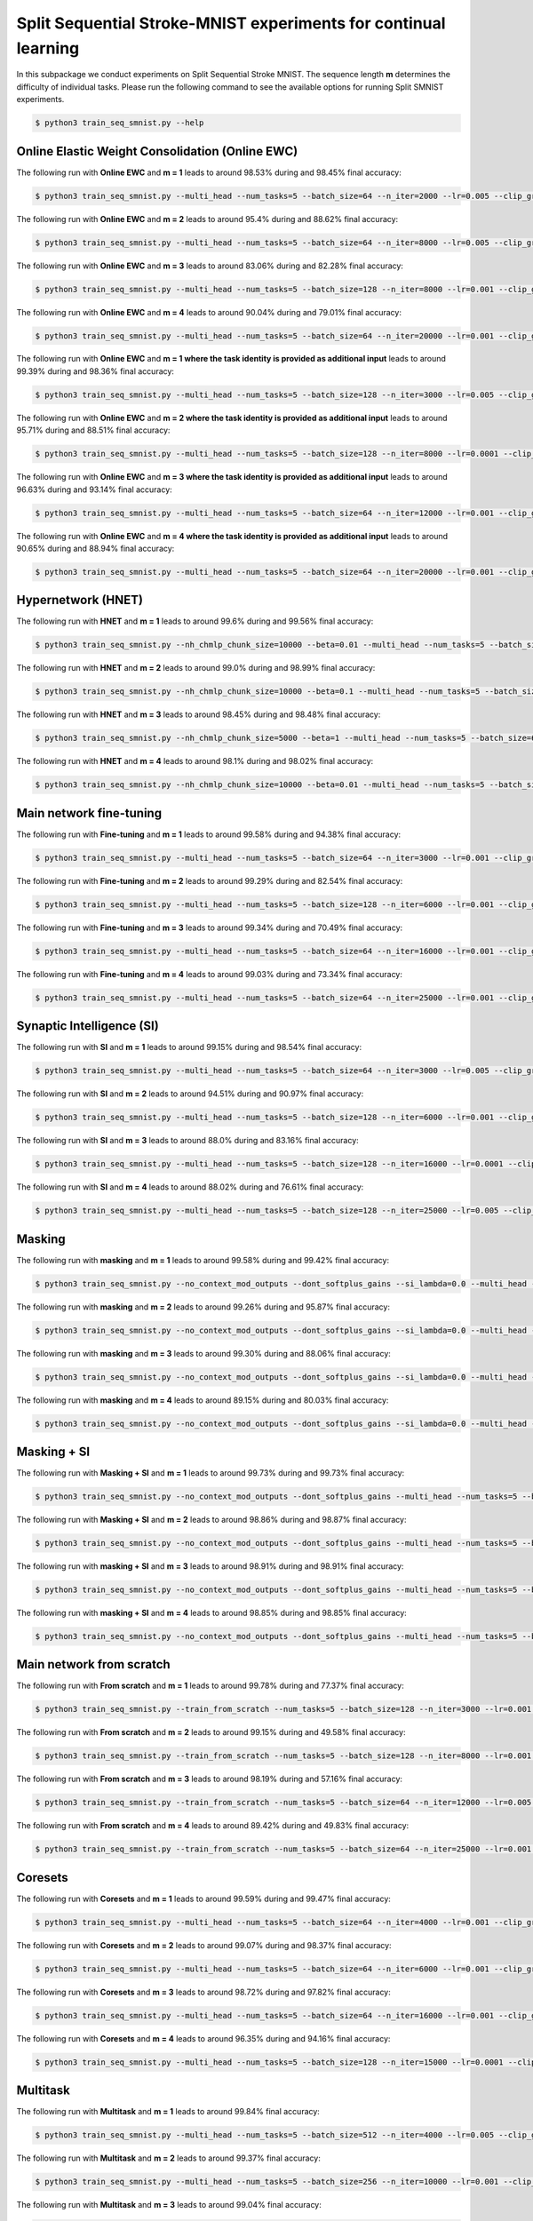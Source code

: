 Split Sequential Stroke-MNIST experiments for continual learning
================================================================

.. Comment: Only the README content after the inclusion marker below will be added to the documentation by sphinx.
.. content-inclusion-marker-do-not-remove

In this subpackage we conduct experiments on Split Sequential Stroke MNIST. The sequence length **m** determines the difficulty of individual tasks.
Please run the following command to see the available options for running Split SMNIST experiments.

.. code-block:: console

    $ python3 train_seq_smnist.py --help


Online Elastic Weight Consolidation (Online EWC)
^^^^^^^^^^^^^^^^^^^^^^^^^^^^^^^^^^^^^^^^^^^^^^^^

The following run with **Online EWC** and **m = 1** leads to around 98.53% during and 98.45% final accuracy:

.. code-block:: console

    $ python3 train_seq_smnist.py --multi_head --num_tasks=5 --batch_size=64 --n_iter=2000 --lr=0.005 --clip_grad_norm=-1 --rnn_arch="256" --use_cuda --ssmnist_seq_len=1 --ssmnist_two_classes --use_ewc --ewc_lambda=10000000.0 --n_fisher=200 

The following run with **Online EWC** and **m = 2** leads to around 95.4% during and 88.62% final accuracy:

.. code-block:: console

    $ python3 train_seq_smnist.py --multi_head --num_tasks=5 --batch_size=64 --n_iter=8000 --lr=0.005 --clip_grad_norm=100 --rnn_arch="256" --use_cuda --ssmnist_seq_len=2 --ssmnist_two_classes --use_ewc --ewc_lambda=10000000.0 --n_fisher=200 

The following run with **Online EWC** and **m = 3** leads to around 83.06% during and 82.28% final accuracy:

.. code-block:: console

    $ python3 train_seq_smnist.py --multi_head --num_tasks=5 --batch_size=128 --n_iter=8000 --lr=0.001 --clip_grad_norm=-1 --rnn_arch="256" --use_cuda --ssmnist_seq_len=3 --ssmnist_two_classes --use_ewc --ewc_lambda=10000000.0 --n_fisher=200 

The following run with **Online EWC** and **m = 4** leads to around 90.04% during and 79.01% final accuracy:

.. code-block:: console

    $ python3 train_seq_smnist.py --multi_head --num_tasks=5 --batch_size=64 --n_iter=20000 --lr=0.001 --clip_grad_norm=100 --rnn_arch="256" --use_cuda --ssmnist_seq_len=4 --ssmnist_two_classes --use_ewc --ewc_lambda=100000.0 --n_fisher=200 

The following run with **Online EWC** and **m = 1 where the task identity is provided as additional input** leads to around 99.39% during and 98.36% final accuracy:

.. code-block:: console

    $ python3 train_seq_smnist.py --multi_head --num_tasks=5 --batch_size=128 --n_iter=3000 --lr=0.005 --clip_grad_norm=1 --rnn_arch=256 --use_cuda --input_task_identity --ssmnist_seq_len=1 --ssmnist_two_classes --use_ewc --ewc_lambda=100000000.0 --n_fisher=-1

The following run with **Online EWC** and **m = 2 where the task identity is provided as additional input** leads to around 95.71% during and 88.51% final accuracy:

.. code-block:: console

    $ python3 train_seq_smnist.py --multi_head --num_tasks=5 --batch_size=128 --n_iter=8000 --lr=0.0001 --clip_grad_norm=-1 --rnn_arch=256 --use_cuda --input_task_identity --ssmnist_seq_len=2 --ssmnist_two_classes --use_ewc --ewc_lambda=10000.0 --n_fisher=-1

The following run with **Online EWC** and **m = 3 where the task identity is provided as additional input** leads to around 96.63% during and 93.14% final accuracy:

.. code-block:: console

    $ python3 train_seq_smnist.py --multi_head --num_tasks=5 --batch_size=64 --n_iter=12000 --lr=0.001 --clip_grad_norm=100 --rnn_arch=256 --use_cuda --input_task_identity --ssmnist_seq_len=3 --ssmnist_two_classes --use_ewc --ewc_lambda=10000000.0 --n_fisher=-1

The following run with **Online EWC** and **m = 4 where the task identity is provided as additional input** leads to around 90.65% during and 88.94% final accuracy:

.. code-block:: console

    $ python3 train_seq_smnist.py --multi_head --num_tasks=5 --batch_size=64 --n_iter=20000 --lr=0.001 --clip_grad_norm=-1 --rnn_arch=256 --use_cuda --input_task_identity --ssmnist_seq_len=4 --ssmnist_two_classes --use_ewc --ewc_lambda=10000000000.0 --n_fisher=-1


Hypernetwork (HNET)
^^^^^^^^^^^^^^^^^^^

The following run with **HNET** and **m = 1** leads to around 99.6% during and 99.56% final accuracy:

.. code-block:: console

    $ python3 train_seq_smnist.py --nh_chmlp_chunk_size=10000 --beta=0.01 --multi_head --num_tasks=5 --batch_size=128 --n_iter=2000 --lr=0.001 --clip_grad_norm=-1 --rnn_arch="256" --nh_hnet_type=chunked_hmlp --nh_hmlp_arch="25,25" --nh_cond_emb_size=32 --nh_chunk_emb_size="16" --use_new_hnet --std_normal_temb=1.0 --std_normal_emb=0.1 --use_cuda --hnet_all --ssmnist_seq_len=1 --ssmnist_two_classes 

The following run with **HNET** and **m = 2** leads to around 99.0% during and 98.99% final accuracy:

.. code-block:: console

    $ python3 train_seq_smnist.py --nh_chmlp_chunk_size=10000 --beta=0.1 --multi_head --num_tasks=5 --batch_size=128 --n_iter=8000 --lr=0.001 --clip_grad_norm=100 --rnn_arch="256" --nh_hnet_type=chunked_hmlp --nh_hmlp_arch="25,25" --nh_cond_emb_size=32 --nh_chunk_emb_size="16" --use_new_hnet --std_normal_temb=1.0 --std_normal_emb=0.1 --use_cuda --hnet_all --ssmnist_seq_len=2 --ssmnist_two_classes 

The following run with **HNET** and **m = 3** leads to around 98.45% during and 98.48% final accuracy:

.. code-block:: console

    $ python3 train_seq_smnist.py --nh_chmlp_chunk_size=5000 --beta=1 --multi_head --num_tasks=5 --batch_size=64 --n_iter=8000 --lr=0.001 --clip_grad_norm=-1 --rnn_arch="256" --nh_hnet_type=chunked_hmlp --nh_hmlp_arch="50,50" --nh_cond_emb_size=32 --nh_chunk_emb_size="16" --use_new_hnet --std_normal_temb=0.1 --std_normal_emb=0.1 --use_cuda --hnet_all --ssmnist_seq_len=3 --ssmnist_two_classes 

The following run with **HNET** and **m = 4** leads to around 98.1% during and 98.02% final accuracy:

.. code-block:: console

    $ python3 train_seq_smnist.py --nh_chmlp_chunk_size=10000 --beta=0.01 --multi_head --num_tasks=5 --batch_size=128 --n_iter=20000 --lr=0.001 --clip_grad_norm=-1 --rnn_arch="256" --nh_hnet_type=chunked_hmlp --nh_hmlp_arch="25,25" --nh_cond_emb_size=16 --nh_chunk_emb_size="16" --use_new_hnet --std_normal_temb=0.1 --std_normal_emb=0.1 --use_cuda --hnet_all --ssmnist_seq_len=4 --ssmnist_two_classes 


Main network fine-tuning
^^^^^^^^^^^^^^^^^^^^^^^^

The following run with **Fine-tuning** and **m = 1** leads to around 99.58% during and 94.38% final accuracy:

.. code-block:: console

    $ python3 train_seq_smnist.py --multi_head --num_tasks=5 --batch_size=64 --n_iter=3000 --lr=0.001 --clip_grad_norm=1 --rnn_arch="256" --use_cuda --ssmnist_seq_len=1 --ssmnist_two_classes 

The following run with **Fine-tuning** and **m = 2** leads to around 99.29% during and 82.54% final accuracy:

.. code-block:: console

    $ python3 train_seq_smnist.py --multi_head --num_tasks=5 --batch_size=128 --n_iter=6000 --lr=0.001 --clip_grad_norm=1 --rnn_arch="256" --use_cuda --ssmnist_seq_len=2 --ssmnist_two_classes 

The following run with **Fine-tuning** and **m = 3** leads to around 99.34% during and 70.49% final accuracy:

.. code-block:: console

    $ python3 train_seq_smnist.py --multi_head --num_tasks=5 --batch_size=64 --n_iter=16000 --lr=0.001 --clip_grad_norm=1 --rnn_arch="256" --use_cuda --ssmnist_seq_len=3 --ssmnist_two_classes 

The following run with **Fine-tuning** and **m = 4** leads to around 99.03% during and 73.34% final accuracy:

.. code-block:: console

    $ python3 train_seq_smnist.py --multi_head --num_tasks=5 --batch_size=64 --n_iter=25000 --lr=0.001 --clip_grad_norm=1 --rnn_arch="256" --use_cuda --ssmnist_seq_len=4 --ssmnist_two_classes 


Synaptic Intelligence (SI)
^^^^^^^^^^^^^^^^^^^^^^^^^^

The following run with **SI** and **m = 1** leads to around 99.15% during and 98.54% final accuracy:

.. code-block:: console

    $ python3 train_seq_smnist.py --multi_head --num_tasks=5 --batch_size=64 --n_iter=3000 --lr=0.005 --clip_grad_norm=1 --rnn_arch="256" --use_cuda --ssmnist_seq_len=1 --ssmnist_two_classes --use_si --si_lambda=0.01 --si_task_loss_only 

The following run with **SI** and **m = 2** leads to around 94.51% during and 90.97% final accuracy:

.. code-block:: console

    $ python3 train_seq_smnist.py --multi_head --num_tasks=5 --batch_size=128 --n_iter=6000 --lr=0.001 --clip_grad_norm=1 --rnn_arch="256" --use_cuda --ssmnist_seq_len=2 --ssmnist_two_classes --use_si --si_lambda=0.1 --si_task_loss_only 

The following run with **SI** and **m = 3** leads to around 88.0% during and 83.16% final accuracy:

.. code-block:: console

    $ python3 train_seq_smnist.py --multi_head --num_tasks=5 --batch_size=128 --n_iter=16000 --lr=0.0001 --clip_grad_norm=1 --rnn_arch="256" --use_cuda --ssmnist_seq_len=3 --ssmnist_two_classes --use_si --si_lambda=100.0 --si_task_loss_only 

The following run with **SI** and **m = 4** leads to around 88.02% during and 76.61% final accuracy:

.. code-block:: console

    $ python3 train_seq_smnist.py --multi_head --num_tasks=5 --batch_size=128 --n_iter=25000 --lr=0.005 --clip_grad_norm=-1 --rnn_arch="256" --use_cuda --ssmnist_seq_len=4 --ssmnist_two_classes --use_si --si_lambda=10.0 --si_task_loss_only 


Masking
^^^^^^^

The following run with **masking** and **m = 1** leads to around 99.58% during and 99.42% final accuracy:

.. code-block:: console

    $ python3 train_seq_smnist.py --no_context_mod_outputs --dont_softplus_gains --si_lambda=0.0 --multi_head --num_tasks=5 --batch_size=64 --n_iter=4000 --lr=0.005 --clip_grad_norm=1 --rnn_arch="256" --use_cuda --use_masks --mask_fraction=0.8 --ssmnist_seq_len=1

The following run with **masking** and **m = 2** leads to around 99.26% during and 95.87% final accuracy:

.. code-block:: console

    $ python3 train_seq_smnist.py --no_context_mod_outputs --dont_softplus_gains --si_lambda=0.0 --multi_head --num_tasks=5 --batch_size=128 --n_iter=8000 --lr=0.001 --clip_grad_norm=1 --rnn_arch="256" --use_cuda --use_masks --mask_fraction=0.6 --ssmnist_seq_len=2 --ssmnist_two_classes

The following run with **masking** and **m = 3** leads to around 99.30% during and 88.06% final accuracy:

.. code-block:: console

    $ python3 train_seq_smnist.py --no_context_mod_outputs --dont_softplus_gains --si_lambda=0.0 --multi_head --num_tasks=5 --batch_size=64 --n_iter=12000 --lr=0.001 --clip_grad_norm=1 --rnn_arch="256" --use_cuda --use_masks --mask_fraction=0.6 --ssmnist_seq_len=3 --ssmnist_two_classes

The following run with **masking** and **m = 4** leads to around 89.15% during and 80.03% final accuracy:

.. code-block:: console

    $ python3 train_seq_smnist.py --no_context_mod_outputs --dont_softplus_gains --si_lambda=0.0 --multi_head --num_tasks=5 --batch_size=64 --n_iter=15000 --lr=0.001 --clip_grad_norm=1 --rnn_arch="256" --use_cuda --use_masks --mask_fraction=0.6 --ssmnist_seq_len=4 --ssmnist_two_classes


Masking + SI
^^^^^^^^^^^^

The following run with **Masking + SI** and **m = 1** leads to around 99.73% during and 99.73% final accuracy:

.. code-block:: console

    $ python3 train_seq_smnist.py --no_context_mod_outputs --dont_softplus_gains --multi_head --num_tasks=5 --batch_size=128 --n_iter=4000 --lr=0.005 --clip_grad_norm=1 --rnn_arch="256" --use_cuda --use_masks --ssmnist_seq_len=1 --ssmnist_two_classes --use_si --si_lambda=0.01 --si_task_loss_only 

The following run with **Masking + SI** and **m = 2** leads to around 98.86% during and 98.87% final accuracy:

.. code-block:: console

    $ python3 train_seq_smnist.py --no_context_mod_outputs --dont_softplus_gains --multi_head --num_tasks=5 --batch_size=128 --n_iter=10000 --lr=0.001 --clip_grad_norm=1 --rnn_arch="256" --use_cuda --use_masks --ssmnist_seq_len=2 --ssmnist_two_classes --use_si --si_lambda=1.0 --si_task_loss_only 

The following run with **masking + SI** and **m = 3** leads to around 98.91% during and 98.91% final accuracy:

.. code-block:: console

    $ python3 train_seq_smnist.py --no_context_mod_outputs --dont_softplus_gains --multi_head --num_tasks=5 --batch_size=64 --n_iter=16000 --lr=0.001 --clip_grad_norm=1 --rnn_arch="256" --use_cuda --use_masks --mask_fraction=0.4 --ssmnist_seq_len=3 --ssmnist_two_classes --use_si --si_lambda=1.0 --si_task_loss_only

The following run with **masking + SI** and **m = 4** leads to around 98.85% during and 98.85% final accuracy:

.. code-block:: console

    $ python3 train_seq_smnist.py --no_context_mod_outputs --dont_softplus_gains --multi_head --num_tasks=5 --batch_size=64 --n_iter=25000 --lr=0.001 --clip_grad_norm=1 --rnn_arch="256" --use_cuda --use_masks --mask_fraction=0.4 --ssmnist_seq_len=4 --ssmnist_two_classes --use_si --si_lambda=0.01 --si_task_loss_only


Main network from scratch 
^^^^^^^^^^^^^^^^^^^^^^^^^

The following run with **From scratch** and **m = 1** leads to around 99.78% during and 77.37% final accuracy:

.. code-block:: console

    $ python3 train_seq_smnist.py --train_from_scratch --num_tasks=5 --batch_size=128 --n_iter=3000 --lr=0.001 --clip_grad_norm=1 --rnn_arch="256" --use_cuda --ssmnist_seq_len=1 --ssmnist_two_classes 

The following run with **From scratch** and **m = 2** leads to around 99.15% during and 49.58% final accuracy:

.. code-block:: console

    $ python3 train_seq_smnist.py --train_from_scratch --num_tasks=5 --batch_size=128 --n_iter=8000 --lr=0.001 --clip_grad_norm=-1 --rnn_arch="256" --use_cuda --ssmnist_seq_len=2 --ssmnist_two_classes 

The following run with **From scratch** and **m = 3** leads to around 98.19% during and 57.16% final accuracy:

.. code-block:: console

    $ python3 train_seq_smnist.py --train_from_scratch --num_tasks=5 --batch_size=64 --n_iter=12000 --lr=0.005 --clip_grad_norm=100 --rnn_arch="256" --use_cuda --ssmnist_seq_len=3 --ssmnist_two_classes 

The following run with **From scratch** and **m = 4** leads to around 89.42% during and 49.83% final accuracy:

.. code-block:: console

    $ python3 train_seq_smnist.py --train_from_scratch --num_tasks=5 --batch_size=64 --n_iter=25000 --lr=0.001 --clip_grad_norm=1 --rnn_arch="256" --use_cuda --ssmnist_seq_len=4 --ssmnist_two_classes 


Coresets
^^^^^^^^

The following run with **Coresets** and **m = 1** leads to around 99.59% during and 99.47% final accuracy:

.. code-block:: console

    $ python3 train_seq_smnist.py --multi_head --num_tasks=5 --batch_size=64 --n_iter=4000 --lr=0.001 --clip_grad_norm=1 --rnn_arch="256" --use_cuda --use_replay --replay_distill_reg=10 --coreset_size=500 --ssmnist_seq_len=1 --ssmnist_two_classes 

The following run with **Coresets** and **m = 2** leads to around 99.07% during and 98.37% final accuracy:

.. code-block:: console

    $ python3 train_seq_smnist.py --multi_head --num_tasks=5 --batch_size=64 --n_iter=6000 --lr=0.001 --clip_grad_norm=1 --rnn_arch="256" --use_cuda --use_replay --replay_distill_reg=1.0 --coreset_size=500 --ssmnist_seq_len=2 --ssmnist_two_classes 

The following run with **Coresets** and **m = 3** leads to around 98.72% during and 97.82% final accuracy:

.. code-block:: console

    $ python3 train_seq_smnist.py --multi_head --num_tasks=5 --batch_size=64 --n_iter=16000 --lr=0.001 --clip_grad_norm=1 --rnn_arch="256" --use_cuda --use_replay --replay_distill_reg=10 --coreset_size=500 --ssmnist_seq_len=3 --ssmnist_two_classes 

The following run with **Coresets** and **m = 4** leads to around 96.35% during and 94.16% final accuracy:

.. code-block:: console

    $ python3 train_seq_smnist.py --multi_head --num_tasks=5 --batch_size=128 --n_iter=15000 --lr=0.0001 --clip_grad_norm=100 --rnn_arch="256" --use_cuda --use_replay --replay_distill_reg=10 --coreset_size=500 --ssmnist_seq_len=4 --ssmnist_two_classes 


Multitask
^^^^^^^^^

The following run with **Multitask** and **m = 1** leads to around 99.84% final accuracy:

.. code-block:: console

    $ python3 train_seq_smnist.py --multi_head --num_tasks=5 --batch_size=512 --n_iter=4000 --lr=0.005 --clip_grad_norm=-1 --rnn_arch="256" --use_cuda --multitask --ssmnist_seq_len=1 --ssmnist_two_classes 

The following run with **Multitask** and **m = 2** leads to around 99.37% final accuracy:

.. code-block:: console

    $ python3 train_seq_smnist.py --multi_head --num_tasks=5 --batch_size=256 --n_iter=10000 --lr=0.001 --clip_grad_norm=1 --rnn_arch="256" --use_cuda --multitask --ssmnist_seq_len=2 --ssmnist_two_classes 

The following run with **Multitask** and **m = 3** leads to around 99.04% final accuracy:

.. code-block:: console

    $ python3 train_seq_smnist.py --multi_head --num_tasks=5 --batch_size=128 --n_iter=8000 --lr=0.001 --clip_grad_norm=-1 --rnn_arch="256" --use_cuda --multitask --ssmnist_seq_len=3 --ssmnist_two_classes 

The following run with **Multitask** and **m = 4** leads to around 98.74% final accuracy:

.. code-block:: console

    $ python3 train_seq_smnist.py --multi_head --num_tasks=5 --batch_size=512 --n_iter=20000 --lr=0.001 --clip_grad_norm=-1 --rnn_arch="256" --use_cuda --multitask --ssmnist_seq_len=4 --ssmnist_two_classes 


